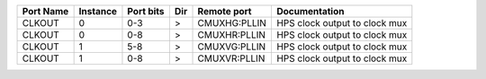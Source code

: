 +-----------+----------+-----------+-----+--------------+-------------------------------+
| Port Name | Instance | Port bits | Dir |  Remote port |                 Documentation |
+===========+==========+===========+=====+==============+===============================+
|    CLKOUT |        0 |       0-3 |   > | CMUXHG:PLLIN | HPS clock output to clock mux |
+-----------+----------+-----------+-----+--------------+-------------------------------+
|    CLKOUT |        0 |       0-8 |   > | CMUXHR:PLLIN | HPS clock output to clock mux |
+-----------+----------+-----------+-----+--------------+-------------------------------+
|    CLKOUT |        1 |       5-8 |   > | CMUXVG:PLLIN | HPS clock output to clock mux |
+-----------+----------+-----------+-----+--------------+-------------------------------+
|    CLKOUT |        1 |       0-8 |   > | CMUXVR:PLLIN | HPS clock output to clock mux |
+-----------+----------+-----------+-----+--------------+-------------------------------+
